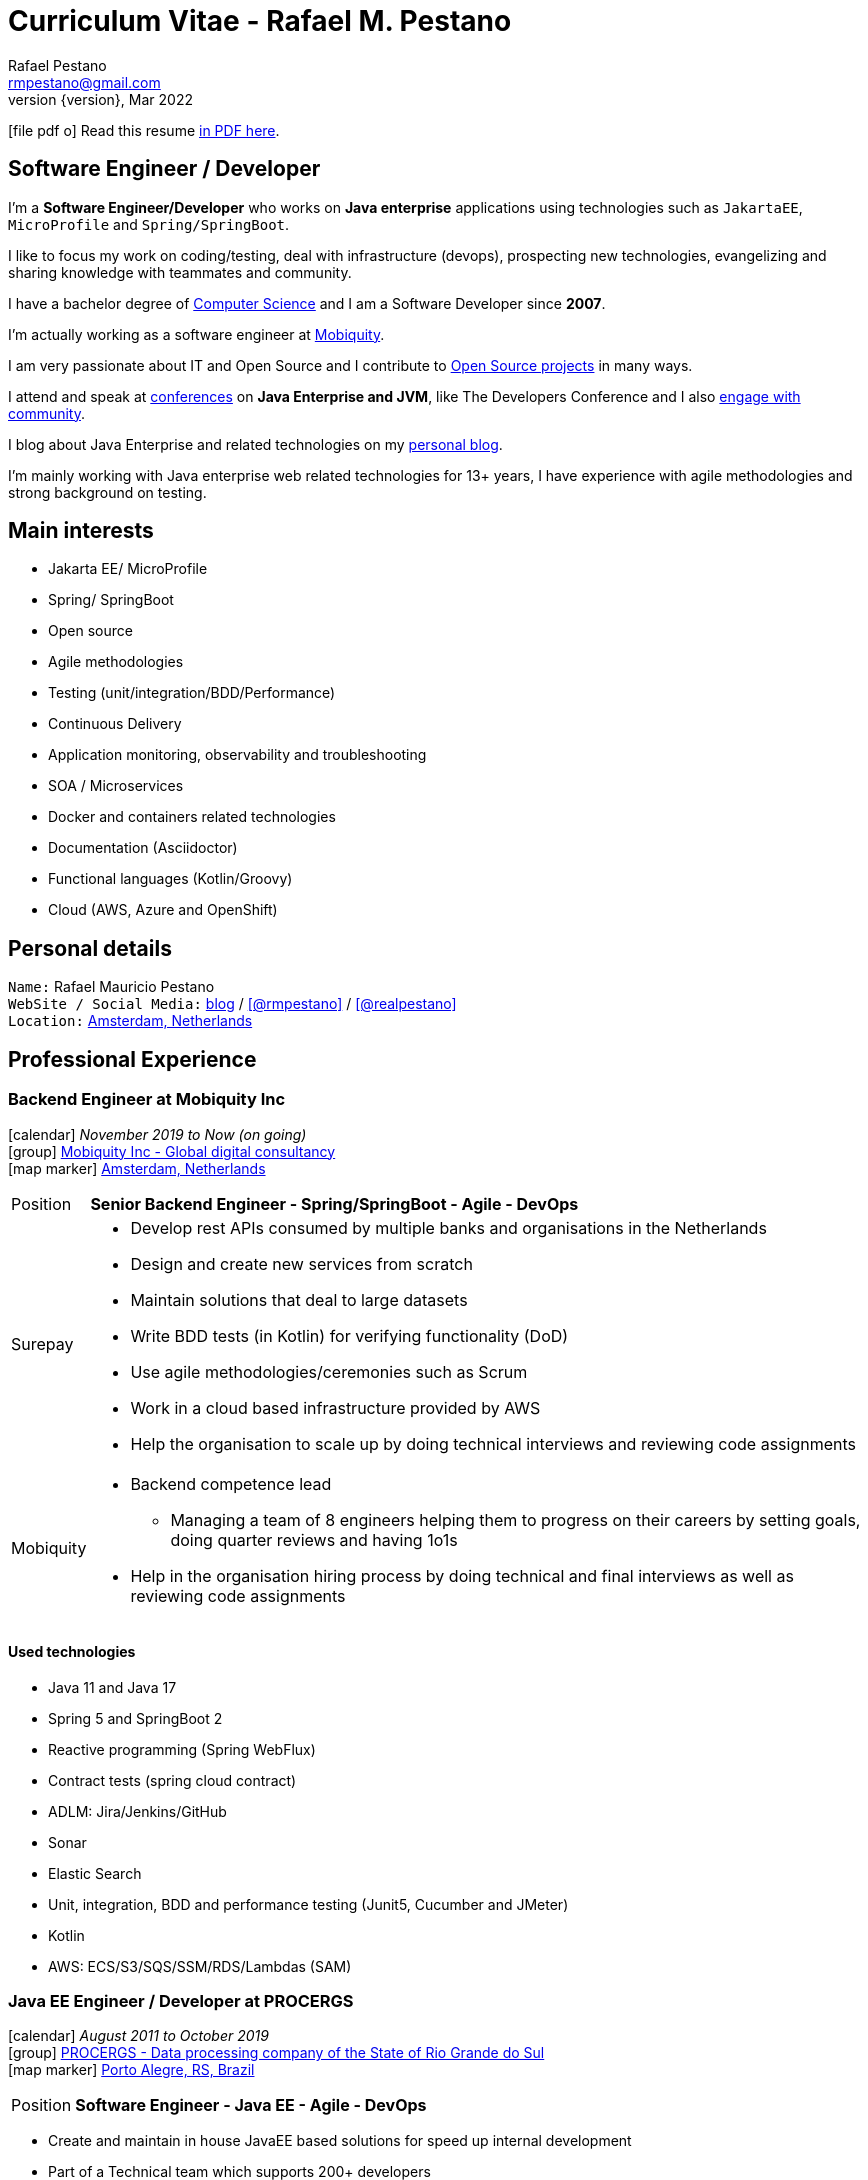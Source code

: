 = Curriculum Vitae - Rafael M. Pestano
Rafael Pestano <rmpestano@gmail.com>
Kismet Chameleon <kismet@asciidoctor.org>
:revnumber: {version} 
:revdate: Mar 2022
:icons: font
:linkattrs:
:sectanchors:
:sectlink:
:experimental:
:source-language: asciidoc
:includedir: _includes

// Refs
:link-resume: http://rmpestano.github.io/resume
:link-twitter: https://twitter.com/realpestano


:link-ufrgs: http://www.ufrgs.br/
:link-mobi: https://www.mobiquity.com/about-us
:link-procergs: http://www.procergs.rs.gov.br/
:link-jfrs: http://www.jfrs.jus.br/
:link-adv: http://www.advancedit.com.br/
:link-ecore: http://e-core.com/br/

:link-poa: https://goo.gl/maps/NpRTv
:link-ams: https://goo.gl/maps/CSs2qjtjradQpKbe6
:link-rsjug: http://www.rsjug.org/
:link-rsjug-site: https://rsjug.github.io/site/




//projects
:link-github: https://github.com/rmpestano
:link-cukedoctor: http://github.com/rmpestano/cukedoctor
:link-database-rider: https://database-rider.github.io/database-rider/
:link-adminfaces: http://github.com/adminfaces/
:link-last-changes: https://wiki.jenkins.io/display/JENKINS/Last+Changes+Plugin
:link-conventions: http://conventions.github.io/home

//writting
:link-blog: http://rpestano.wordpress.com
:link-thesis: http://www.lume.ufrgs.br/handle/10183/110332

//other links
:link-jenkins: https://jenkins.io/
:link-artifactory: https://www.jfrog.com/open-source/
:link-sonar: http://www.sonarqube.org/
:link-jekyll: https://jekyllrb.com/
:link-app-dynamics: https://www.appdynamics.com/
:link-wso2: https://wso2.com/

ifeval::["{backend}" == "html5"]
icon:file-pdf-o[] Read this resume {link-resume}/index.pdf[in PDF here, role="external", window="_blank"]. +
endif::[]

ifeval::["{backend}" == "pdf"]
icon:html5[] Read this resume {link-resume}/index.html[in HTML5 here, role="external", window="_blank"]. +
endif::[]

[discrete]
== Software Engineer / Developer

****

I'm a *Software Engineer/Developer* who works on *Java enterprise* applications using technologies such as `JakartaEE`, `MicroProfile` and `Spring/SpringBoot`. +

I like to focus my work on coding/testing, deal with infrastructure (devops), prospecting new technologies, evangelizing and sharing knowledge with teammates and community.

I have a bachelor degree of {link-resume}/#_education[Computer Science] and I am a Software Developer since *2007*. +

I'm actually working as a software engineer at {link-mobi}[Mobiquity^]. +

I am very passionate about IT and +Open Source+ and I contribute to {link-resume}#_open_source[Open Source projects] in many ways. +

I attend and speak at {link-resume}/#_conferences_presentations[conferences] on *Java Enterprise and JVM*, like The Developers Conference and I also {link-resume}/#_community[engage with community]. +

I blog about Java Enterprise and related technologies on my {link-blog}[personal blog^].

I'm mainly working with Java enterprise web related technologies for 13+ years, I have experience with agile methodologies and strong background on testing.

****

== Main interests

* Jakarta EE/ MicroProfile
* Spring/ SpringBoot
* Open source
* Agile methodologies
* Testing (unit/integration/BDD/Performance)
* Continuous Delivery
* Application monitoring, observability and troubleshooting
* SOA / Microservices
* Docker and containers related technologies
* Documentation (Asciidoctor)
* Functional languages (Kotlin/Groovy)
* Cloud (AWS, Azure and OpenShift)

== Personal details

`Name:` Rafael Mauricio Pestano +
`WebSite / Social Media:` {link-blog}[blog] / icon:github[link={link-github}, role="external", window="_blank", alt="@rmpestano"] / icon:twitter[link={link-twitter}, role="external", window="_blank", alt="@realpestano"] +
`Location:` {link-ams}["Amsterdam, Netherlands", role="external", window="_blank"] +

== Professional Experience

=== Backend Engineer at Mobiquity Inc

icon:calendar[title="Period"] _November 2019 to Now (on going)_ +
icon:group[title="Employeer"] {link-mobi}[Mobiquity Inc - Global digital consultancy, role="external", window="_blank"] +
icon:map-marker[title="Location"] {link-ams}["Amsterdam, Netherlands", role="external", window="_blank"] +
--
[horizontal]
Position:: *Senior Backend Engineer - Spring/SpringBoot - Agile - DevOps* +

Surepay::
* Develop rest APIs consumed by multiple banks and organisations in the Netherlands
* Design and create new services from scratch
* Maintain solutions that deal to large datasets
* Write BDD tests (in Kotlin) for verifying functionality (DoD)
* Use agile methodologies/ceremonies such as Scrum
* Work in a cloud based infrastructure provided by AWS
* Help the organisation to scale up by doing technical interviews and reviewing code assignments

Mobiquity::
* Backend competence lead
** Managing a team of 8 engineers helping them to progress on their careers by setting goals, doing quarter reviews and having 1o1s
* Help in the organisation hiring process by doing technical and final interviews as well as reviewing code assignments

--


==== Used technologies

* Java 11 and Java 17
* Spring 5 and SpringBoot 2
* Reactive programming (Spring WebFlux)
* Contract tests (spring cloud contract)
* ADLM: Jira/Jenkins/GitHub
* Sonar
* Elastic Search
* Unit, integration, BDD and performance testing (Junit5, Cucumber and JMeter)
* Kotlin
* AWS: ECS/S3/SQS/SSM/RDS/Lambdas (SAM)

=== Java EE Engineer / Developer at PROCERGS

icon:calendar[title="Period"] _August 2011 to October 2019_ +
icon:group[title="Employeer"] {link-procergs}[PROCERGS - Data processing company of the State of Rio Grande do Sul, role="external", window="_blank"] +
icon:map-marker[title="Location"] {link-poa}["Porto Alegre, RS, Brazil", role="external", window="_blank"] +

--
[horizontal]
Position:: *Software Engineer - Java EE - Agile - DevOps* +
--

* Create and maintain in house JavaEE based solutions for speed up internal development
* Part of a Technical team which supports 200+ developers
* Prospecting new technologies (R&D)
* Evangelizing good practice and disciplines of agile methodologies such as testing and continuous delivery
* Migration of legacy technology to service based architecture
* Helps maintain infrastructure tools like {link-wso2}[WSO2^], {link-app-dynamics}[AppDynamics^], {link-jenkins}[Jenkins^], {link-sonar}[Sonar^] and {link-artifactory}[Artifactory^]
* Develop and maintain an internal (devops) tool to help developers in _App Servers management_ (deploy applications, view logs, start/stop apps, logging configuration, create system props, enable blue/green deployment etc...)
* Write documentation and blog about best practices
* Drive/help teams to build delivery pipelines on Jenkins
* Migration of legacy applications (JavaEE 5 or below) to new stack (Java EE 7/8)
* worked 3 years (2011-2014) in internal software factory using scrum

==== Used technologies

* JavaEE 6/7 stack (mainly EJB, CDI, JaxRS/RestEasy/Jersey, JSF, JPA/Hibernate)
* Primefaces / Richfaces
* Arquillian / Cucumber / Selenium / Junit (tests)
* Asciidoctor (Documentation)
* Swagger (REST API)
* JBoss EAP 6/7 (application server)
* SVN/GIT
* OracleDB/Postgres
* Redmine/TFS
* MAT (Memory analyser Tool)
* Jenkins
* Sonar
* WSO2
* AppDynamics
* Artifactory

TIP: Currently internalizing an internal cloud solution based on Kubernetes (PKS).


=== Java Developer at AdvancedIt

icon:calendar[title="Period"] _November 2010 to August 2011_ +
icon:group[title="Employeer"] {link-adv}[AdvancedIt - Intelligence in information technology, role="external", window="_blank"] +
icon:map-marker[title="Location"] {link-poa}["Porto Alegre, RS, Brazil", role="external", window="_blank"] +

--
[horizontal]
Position:: *Java Developer* +
--

==== Used technologies

* Spring 3.x
* Hibernate 3.x
* JSF 1.1
* Richfaces
* Maven
* OC4J and tomcat application servers
* Nexus
* MyEclipse IDE
* Jasper reports
* OracleDB

=== Java Developer at e-Core

icon:calendar[title="Period"] _April 2010 to November 2010_ +
icon:group[title="Employeer"] {link-ecore}[e-Core - Atlassian platinum partner, role="external", window="_blank"] +
icon:map-marker[title="Location"] {link-poa}["Porto Alegre, RS, Brazil", role="external", window="_blank"] +

--
[horizontal]
Position:: *Java Developer* +
--
* Worked customizing Atlassian Jira issue tracker for various clients
* Developed a JavaEE 5 JBoss Seam based web application
* Mercurial VCS

==== Used technologies

* JavaEE 5
* Hibernate 3.x
* JSF 1.2
* EJB 3
* Richfaces
* Jboss Seam
* Ant
* Jboss 5 application server
* Eclipse IDE
* mercurial
* Jasper reports
* MySql

=== Java trainee at JFRS

icon:calendar[title="Period"] _October 2008 to April 2010_ +
icon:group[title="Trainee"] {link-jfrs}[JFRS - Justiça Federal, role="external", window="_blank"] +
icon:map-marker[title="Location"] {link-poa}["Porto Alegre, RS, Brazil", role="external", window="_blank"] +
--
[horizontal]
Position:: *Java Trainee* +
--

Research and Development of Java EE 5 and Google Web Toolkit applications.


==== Used technologies

* JavaEE 5 stack
* JPA (toplink)
* JSF 1.2
* EJB 3
* Richfaces
* Glassfish 3 application server
* Netbeans IDE
* svn
* Jasper reports
* MySql
* JaxWS (apache axis)
* GWT (with ExtJS)


== Technical Skills

Languages and Specifications:: Java SE 7/8, Kotlin, Groovy, JavaScript, JSON, YAML, CSS/Less/Sass, AsciiDoc, Swagger

Application Servers:: *JBoss EAP 6/7*, *WildFly 8/10*, Glassfish/Payara, Bea Weblogic and Apache Tomcat/Tomee

Frameworks and Libraries:: *Java EE* (JSF, BV, JPA, EJB, CDI, JAX-RS, Servlet, JSP), J2EE, http://arquillian.org[*Arquillian*^], http://forge.jboss.org/[JBoss Forge^], https://deltaspike.apache.org/[*Apache DeltaSpike*^], http://primefaces.org[Primefaces^], http://gatling.io/[Gatling^].

OS:: Linux (*Ubuntu*/Fedora), MacOS and Windows

Databases:: Oracle, Postgress, MySQL and HSQLDB/H2

Software Engineering:: OOP, SOA/MS, DevOps, Design Patterns, Unit Testing, Integration Testing, BDD, *Continuous Delivery*

Tools:: Eclipse, IntelliJ, Netbeans, Maven, JIRA, Redmine, Subversion, Git, Asciidoctor, JMeter/Gatling, Jenkins, Sonar, Artifactory, WSO2 and AppDynamics

Cloud:: PKS, Openshift, travisci

ADLM:: TFS


== Open Source

Contribute to projects::
I contribute in different ways (code, documentation, blog, forums, conference,experimenting and opening issues) to severals projects like Asciidoctor, Arquillian, JBoss Forge and Deltaspike. 

My general OSS activity can be found on {link-github}[Github here^].

Following is notable projects I've created and maintain:
  
* {link-cukedoctor}[Cukedoctor^]: BDD living documentation tool
* {link-database-rider}[Database Rider (formerly named DBUnit Rules)^]: Database testing tool for JUnit
* {link-adminfaces}[AdminFaces^]: A premium responsive JSF template and Primefaces theme based on Bootstrap and AdminLTE
* {link-last-changes}[LastChanges^]: A plugin which generates rich HTML diffs for *Jenkins* builds
* {link-rsjug-site}[RSJug^]: {link-jekyll}[Jekyll^] based site for our local Jug
* {link-conventions}[Conventions framework^]: Academical homegrown framework based on JavaEE 6 (NOT maintained anymore).


== Technical Writing

=== Publications

==== Graduation Thesis


* {link-thesis}[Towards a Software Metric for OSGi, role="external", window="_blank"] - Quality analysis in modular applications.


=== Blog

I frequently write blog posts at http://rpestano.wordpress.com/[rpestano.wordpress.com, role="external", window="_blank"].

== Conference presentations

* TDC 2018, Porto Alegre, December 2018
** Presented http://rmpestano.github.io/talks/slides/tdc-dbunit/index.html#/[Testing your persistence layer with Database Rider]
* TDC 2017, Porto Alegre, November 2017
** Presented http://rmpestano.github.io/talks/slides/javaee-pipeline/index-en.html[JavaEE Pipeline as code with Docker, Jenkins and Sonar]
* TDC 2016, Porto Alegre, October 2016
** Coordinated Java tracking
* TDC 2015, Porto Alegre, September 2015
** Presented http://rmpestano.github.io/talks/slides/forge-tdc-2015/[Fast Java EE development with JBoss Forge]
** Coordinated Java tracking
* TDC 2014, Porto Alegre, October 2014
** Presented http://pt.slideshare.net/rmpestano/presentation-40379978[Enterprise testing using Arquillian, role="external", window="_blank"]
 
My presentations slides can be found here: http://rmpestano.github.io/talks/

== Community

I was one of the coordinators of {link-rsjug}[Java user group of Rio Grade do Sul] (The first Brazilian JUG), from 2015 to 2019.

== Languages Skills

* Portuguese : native language
* English : fluent (reading, writting); advanced (speaking)

== Education

=== Federal University of Rio Grande do Sul, Porto Alegre, Brazil

{link-ufrgs}[UFRGS, role="external", window="_blank"] +

icon:calendar[title="Period"] _2005-2014_ - *Bachelor Degree* +

== Personal Interests

* Sport : Football (soccer), weight/strength Training and running
* TV Shows
* New technologies, Open Source
* Family (Father of two beautiful little girls)
* Beer/Homebrewing
* Baking: bread & pizza
* Charcuterie (homemade sausages)
* Music